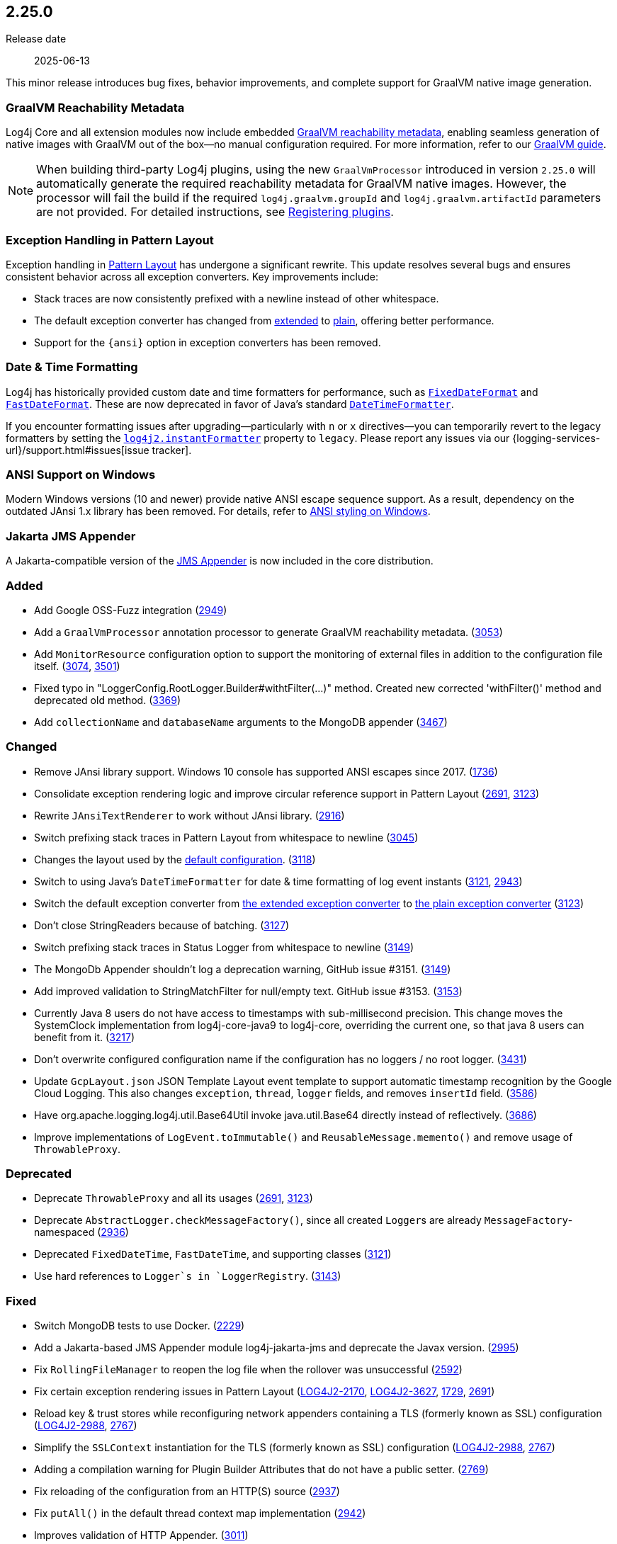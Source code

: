 ////
    Licensed to the Apache Software Foundation (ASF) under one or more
    contributor license agreements.  See the NOTICE file distributed with
    this work for additional information regarding copyright ownership.
    The ASF licenses this file to You under the Apache License, Version 2.0
    (the "License"); you may not use this file except in compliance with
    the License.  You may obtain a copy of the License at

         https://www.apache.org/licenses/LICENSE-2.0

    Unless required by applicable law or agreed to in writing, software
    distributed under the License is distributed on an "AS IS" BASIS,
    WITHOUT WARRANTIES OR CONDITIONS OF ANY KIND, either express or implied.
    See the License for the specific language governing permissions and
    limitations under the License.
////

[#release-notes-2-25-0]
== 2.25.0

Release date:: 2025-06-13

This minor release introduces bug fixes, behavior improvements, and complete support for GraalVM native image generation.

[#release-notes-2-25-0-graalvm]
=== GraalVM Reachability Metadata

Log4j Core and all extension modules now include embedded
https://www.graalvm.org/latest/reference-manual/native-image/metadata/[GraalVM reachability metadata],
enabling seamless generation of native images with GraalVM out of the box—no manual configuration required.
For more information, refer to our xref:graalvm.adoc[GraalVM guide].

[NOTE]
====
When building third-party Log4j plugins, using the new `GraalVmProcessor`
introduced in version `2.25.0` will automatically generate the required reachability metadata for GraalVM native images.
However, the processor will fail the build if the required `log4j.graalvm.groupId` and `log4j.graalvm.artifactId` parameters are not provided.
For detailed instructions, see xref:manual/plugins.adoc#plugin-registry[Registering plugins].
====

[#release-notes-2-25-0-PL-ex]
=== Exception Handling in Pattern Layout

Exception handling in xref:manual/pattern-layout.adoc[Pattern Layout] has undergone a significant rewrite.
This update resolves several bugs and ensures consistent behavior across all exception converters.
Key improvements include:

* Stack traces are now consistently prefixed with a newline instead of other whitespace.
* The default exception converter has changed from xref:manual/pattern-layout.adoc#converter-exception-extended[extended] to xref:manual/pattern-layout.adoc#converter-exception[plain], offering better performance.
* Support for the `\{ansi}` option in exception converters has been removed.

[#release-notes-2-25-0-instant-format]
=== Date & Time Formatting

Log4j has historically provided custom date and time formatters for performance, such as
link:javadoc/log4j-core/org/apache/logging/log4j/core/util/datetime/FixedDateFormat.html[`FixedDateFormat`] and
link:javadoc/log4j-core/org/apache/logging/log4j/core/util/datetime/FastDateFormat.html[`FastDateFormat`].
These are now deprecated in favor of Java’s standard
https://docs.oracle.com/javase/{java-target-version}/docs/api/java/time/format/DateTimeFormatter.html[`DateTimeFormatter`].

If you encounter formatting issues after upgrading—particularly with `n` or `x` directives—you can temporarily revert to the legacy formatters by setting the xref:manual/systemproperties.adoc#log4j2.instantFormatter[`log4j2.instantFormatter`] property to `legacy`.
Please report any issues via our {logging-services-url}/support.html#issues[issue tracker].

[#release-notes-2-25-0-windows-ansi]
=== ANSI Support on Windows

Modern Windows versions (10 and newer) provide native ANSI escape sequence support.
As a result, dependency on the outdated JAnsi 1.x library has been removed.
For details, refer to xref:manual/pattern-layout.adoc#jansi[ANSI styling on Windows].

[#release-notes-2-25-0-jakarta-jms]
=== Jakarta JMS Appender

A Jakarta-compatible version of the xref:manual/appenders/message-queue.adoc#JmsAppender[JMS Appender] is now included in the core distribution.


[#release-notes-2-25-0-added]
=== Added

* Add Google OSS-Fuzz integration (https://github.com/apache/logging-log4j2/pull/2949[2949])
* Add a `GraalVmProcessor` annotation processor to generate GraalVM reachability metadata. (https://github.com/apache/logging-log4j2/pull/3053[3053])
* Add `MonitorResource` configuration option to support the monitoring of external files in addition to the configuration file itself. (https://github.com/apache/logging-log4j2/issues/3074[3074], https://github.com/apache/logging-log4j2/pull/3501[3501])
* Fixed typo in "LoggerConfig.RootLogger.Builder#withtFilter(...)" method. Created new corrected 'withFilter()' method and deprecated old method. (https://github.com/apache/logging-log4j2/issues/3369[3369])
* Add `collectionName` and `databaseName` arguments to the MongoDB appender (https://github.com/apache/logging-log4j2/pull/3467[3467])

[#release-notes-2-25-0-changed]
=== Changed

* Remove JAnsi library support. Windows 10 console has supported ANSI escapes since 2017. (https://github.com/apache/logging-log4j2/issues/1736[1736])
* Consolidate exception rendering logic and improve circular reference support in Pattern Layout (https://github.com/apache/logging-log4j2/pull/2691[2691], https://github.com/apache/logging-log4j2/pull/3123[3123])
* Rewrite `JAnsiTextRenderer` to work without JAnsi library. (https://github.com/apache/logging-log4j2/pull/2916[2916])
* Switch prefixing stack traces in Pattern Layout from whitespace to newline (https://github.com/apache/logging-log4j2/pull/3045[3045])
* Changes the layout used by the https://logging.apache.org/log4j/2.x/manual/configuration.html#automatic-configuration[default configuration]. (https://github.com/apache/logging-log4j2/pull/3118[3118])
* Switch to using Java's `DateTimeFormatter` for date & time formatting of log event instants (https://github.com/apache/logging-log4j2/pull/3121[3121], https://github.com/apache/logging-log4j2/issues/2943[2943])
* Switch the default exception converter from xref:manual/pattern-layout.adoc#converter-exception-extended[the extended exception converter] to xref:manual/pattern-layout.adoc#converter-exception[the plain exception converter] (https://github.com/apache/logging-log4j2/pull/3123[3123])
* Don't close StringReaders because of batching. (https://github.com/apache/logging-log4j2/issues/3127[3127])
* Switch prefixing stack traces in Status Logger from whitespace to newline (https://github.com/apache/logging-log4j2/pull/3149[3149])
* The MongoDb Appender shouldn't log a deprecation warning, GitHub issue #3151. (https://github.com/apache/logging-log4j2/issues/3151[3149])
* Add improved validation to StringMatchFilter for null/empty text. GitHub issue #3153. (https://github.com/apache/logging-log4j2/issues/3153[3153])
* Currently Java 8 users do not have access to timestamps with sub-millisecond precision. This change moves the SystemClock implementation from log4j-core-java9 to log4j-core, overriding the current one, so that java 8 users can benefit from it. (https://github.com/apache/logging-log4j2/pull/3217[3217])
* Don't overwrite configured configuration name if the configuration has no loggers / no root logger. (https://github.com/apache/logging-log4j2/issues/3431[3431])
* Update `GcpLayout.json` JSON Template Layout event template to support automatic timestamp recognition by the Google Cloud Logging. This also changes `exception`, `thread`, `logger` fields, and removes `insertId` field. (https://github.com/apache/logging-log4j2/pull/3586[3586])
* Have org.apache.logging.log4j.util.Base64Util invoke java.util.Base64 directly instead of reflectively. (https://github.com/apache/logging-log4j2/issues/3686[3686])
* Improve implementations of `LogEvent.toImmutable()` and `ReusableMessage.memento()` and remove usage of `ThrowableProxy`.

[#release-notes-2-25-0-deprecated]
=== Deprecated

* Deprecate `ThrowableProxy` and all its usages (https://github.com/apache/logging-log4j2/pull/2691[2691], https://github.com/apache/logging-log4j2/pull/3123[3123])
* Deprecate `AbstractLogger.checkMessageFactory()`, since all created ``Logger``s are already `MessageFactory`-namespaced (https://github.com/apache/logging-log4j2/pull/2936[2936])
* Deprecated `FixedDateTime`, `FastDateTime`, and supporting classes (https://github.com/apache/logging-log4j2/pull/3121[3121])
* Use hard references to `Logger`s in `LoggerRegistry`. (https://github.com/apache/logging-log4j2/issues/3143[3143])

[#release-notes-2-25-0-fixed]
=== Fixed

* Switch MongoDB tests to use Docker. (https://github.com/apache/logging-log4j2/issues/2229[2229])
* Add a Jakarta-based JMS Appender module log4j-jakarta-jms and deprecate the Javax version. (https://github.com/apache/logging-log4j2/issues/2995[2995])
* Fix `RollingFileManager` to reopen the log file when the rollover was unsuccessful (https://github.com/apache/logging-log4j2/issues/2592[2592])
* Fix certain exception rendering issues in Pattern Layout (https://issues.apache.org/jira/browse/LOG4J2-2170[LOG4J2-2170], https://issues.apache.org/jira/browse/LOG4J2-3627[LOG4J2-3627], https://github.com/apache/logging-log4j2/issues/1729[1729], https://github.com/apache/logging-log4j2/pull/2691[2691])
* Reload key & trust stores while reconfiguring network appenders containing a TLS (formerly known as SSL) configuration (https://issues.apache.org/jira/browse/LOG4J2-2988[LOG4J2-2988], https://github.com/apache/logging-log4j2/pull/2767[2767])
* Simplify the `SSLContext` instantiation for the TLS (formerly known as SSL) configuration (https://issues.apache.org/jira/browse/LOG4J2-2988[LOG4J2-2988], https://github.com/apache/logging-log4j2/pull/2767[2767])
* Adding a compilation warning for Plugin Builder Attributes that do not have a public setter. (https://github.com/apache/logging-log4j2/issues/2769[2769])
* Fix reloading of the configuration from an HTTP(S) source (https://github.com/apache/logging-log4j2/issues/2937[2937])
* Fix `putAll()` in the default thread context map implementation (https://github.com/apache/logging-log4j2/pull/2942[2942])
* Improves validation of HTTP Appender. (https://github.com/apache/logging-log4j2/issues/3011[3011])
* Fix `getLogger()` source incompatibility in Log4j 1 to Log4j 2 API Bridge (i.e., `log4j-1.2-api`) (https://github.com/apache/logging-log4j2/pull/3030[3030])
* Fix property extraction from the root exception in Pattern Layout (https://github.com/apache/logging-log4j2/pull/3045[3045])
* Fix key removal issues in Thread Context (https://github.com/apache/logging-log4j2/pull/3048[3048])
* Fix Android-related issues in Log4j Core. (https://github.com/apache/logging-log4j2/issues/3056[3056])
* Fix the leak of non-Log4j dependencies in `log4j-bom` (https://github.com/apache/logging-log4j2/issues/3066[3066], https://github.com/apache/logging-parent/pull/265[logging-parent#265])
* Fix the conversion of `o.a.l.Priority` classes to Log4j 2 levels. (https://github.com/apache/logging-log4j2/pull/3085[3085])
* Ensures synchronization between `j.u.l.Logger.getLevel()` and `j.u.l.Logger.setLevel()` methods. (https://github.com/apache/logging-log4j2/issues/3119[3119])
* Add improved validation to AsyncWaitStrategyFactoryConfig for null/empty factoryClassName. (https://github.com/apache/logging-log4j2/issues/3159[3159])
* Fix NullPointerException when using `rootLogger = LEVEL` shorthand in properties without appender. (https://github.com/apache/logging-log4j2/issues/3206[3206])
* Fix `ArrayIndexOutOfBoundsException` in JSON Template Layout truncated exception resolver (https://github.com/apache/logging-log4j2/pull/3212[3212])
* Properly handle null 'replacement' parameter in RegexReplacement#createRegexReplacement. (https://github.com/apache/logging-log4j2/issues/3215[3215])
* Fix detection of location requirements in `AsyncAppender`. (https://github.com/apache/logging-log4j2/issues/3257[3257])
* Fix detection of location requirements in `FailoverAppender`. (https://github.com/apache/logging-log4j2/issues/3257[3257])
* Corrected @return javadoc for AbstractFilterable#isFiltered(). (https://github.com/apache/logging-log4j2/issues/3300[3300])
* TypeConverters convert for "Level" incorrectly documented behaviour for invalid value - updated javadoc. (https://github.com/apache/logging-log4j2/issues/3359[3359])
* Fix loading of the effective `RecyclerFactoryConverter` in JSON Template Layout (https://github.com/apache/logging-log4j2/pull/3398[3398])
* Minimize lock usage in `InternalLoggerRegistry`. (https://github.com/apache/logging-log4j2/issues/3399[3399])
* Improved expunging of stale entries in `InternalLoggerRegistry` to prevent potential memory leaks (https://github.com/apache/logging-log4j2/issues/3430[3430], https://github.com/apache/logging-log4j2/pull/3681[3681])
* Make annotation libraries visible transitively at compile time for Gradle users through Gradle Module Metadata and for JPMS users through `requires static` directives in `module-info.java` files. (https://github.com/apache/logging-log4j2/issues/3437[3437])
* Fix shutdownDisable configuration does not take effect (https://github.com/apache/logging-log4j2/issues/2614[2614])
* Fix `ArrayIndexOutOfBoundsException` on `StatusData#getFormattedStatus`. (https://github.com/apache/logging-log4j2/issues/3562[3562])
* Deprecate or remove static hiding methods. (https://github.com/apache/logging-log4j2/issues/3601[3601])
* Verify the capability of SecurityManager so that platforms not (fully) supporting it will not poison the stack trace (https://github.com/apache/logging-log4j2/issues/3639[3639])
* Improve performance and avoid memory consumption if logging primitive arrays as parameters (https://github.com/apache/logging-log4j2/pull/3645[3645])
* Fix `ArrayIndexOutOfBoundsException` on invocation of `Message.getFormattedMessage()` when any thread has no stack trace, which occurs on some JVM implementations. (https://github.com/apache/logging-log4j2/pull/3655[3655])
* StatusLogger now writes to standard error by default. This fixes a regression introduced in 2.23.0. (https://github.com/apache/logging-log4j2/issues/3665[3665])
* The ReadOnlyStringMap implementations now support equality comparisons against each other. (https://github.com/apache/logging-log4j2/issues/3669[3669])
* Fixes OSGi descriptor to accept Disruptor 4. (https://github.com/apache/logging-log4j2/issues/3706[3706])
* Avoid surrogate character handling in `JsonWriter`

[#release-notes-2-25-0-removed]
=== Removed

* Remove support for the `\{ansi}` option in Pattern Layout exception converters (https://github.com/apache/logging-log4j2/pull/3045[3045])

[#release-notes-2-25-0-updated]
=== Updated

* Update `actions/stale` to version `9.1.0` (https://github.com/apache/logging-log4j2/pull/3625[3625])
* Update `ch.qos.logback:logback-core` to version `1.3.15` (https://github.com/apache/logging-log4j2/pull/3354[3354])
* Update `com.fasterxml.jackson:jackson-bom` to version `2.19.0` (https://github.com/apache/logging-log4j2/pull/3708[3708])
* Update `com.github.spotbugs:spotbugs-annotations` to version `4.9.3` (https://github.com/apache/logging-log4j2/pull/3545[3545])
* Update `io.fabric8:docker-maven-plugin` to version `0.46.0` (https://github.com/apache/logging-log4j2/pull/3592[3592])
* Update `org.apache.cassandra:cassandra-all` to version `3.11.19` (https://github.com/apache/logging-log4j2/pull/3440[3440])
* Update `org.apache.commons:commons-csv` to version `1.14.0` (https://github.com/apache/logging-log4j2/pull/3559[3559])
* Update `org.apache.commons:commons-dbcp2` to version `2.13.0` (https://github.com/apache/logging-log4j2/pull/3271[3271])
* Update `org.apache.commons:commons-pool2` to version `2.12.1` (https://github.com/apache/logging-log4j2/pull/3422[3422])
* Update `org.apache.kafka:kafka-clients` to version `3.9.1` (https://github.com/apache/logging-log4j2/pull/3678[3678])
* Update `org.apache.logging:logging-parent` to version `12.1.1`
* Update `org.apache.tomcat:tomcat-juli` to version `10.1.30` (https://github.com/apache/logging-log4j2/pull/2999[2999])
* Update `org.eclipse.jetty:jetty-util` to version `9.4.57.v20241219` (https://github.com/apache/logging-log4j2/pull/3377[3377])
* Update `org.jmdns:jmdns` to version `3.6.1` (https://github.com/apache/logging-log4j2/pull/3544[3544])
* Update `org.mongodb:bson` to version `5.5.1` (https://github.com/apache/logging-log4j2/pull/3722[3722])
* Update `org.slf4j:slf4j-api` to version `2.0.17` (https://github.com/apache/logging-log4j2/pull/3499[3499])
* Update `org.springframework.cloud:spring-cloud-context` to version `4.3.0` (https://github.com/apache/logging-log4j2/pull/3700[3700])
